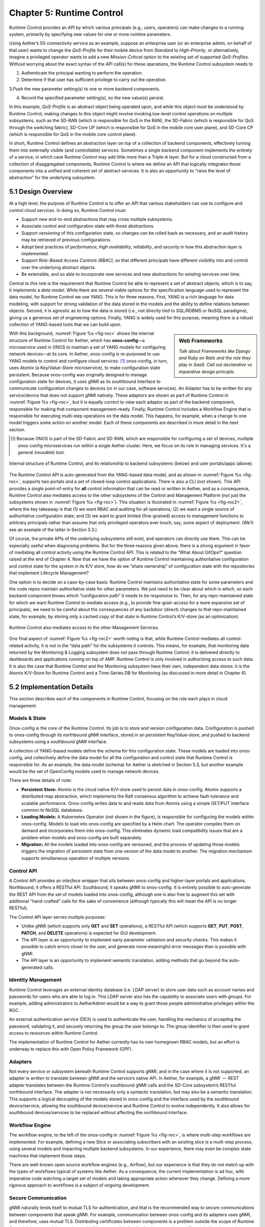 Chapter 5:  Runtime Control
===========================
	
Runtime Control provides an API by which various principals (e.g.,
users, operators) can make changes to a running system, primarily by
specifying new values for one or more runtime parameters.

Using Aether’s 5G connectivity service as an example, suppose an
enterprise user (or an enterprise admin, on behalf of that user) wants
to change the *QoS-Profile* for their mobile device from *Standard* to
*High-Priority*, or alternatively, imagine a privileged operator wants
to add a new *Mission-Critical* option to the existing set of
supported *QoS-Profiles*. Without worrying about the exact syntax of
the API call(s) for these operations, the Runtime Control subsystem
needs to

1. Authenticate the principal wanting to perform the operation.
   
2. Determine if that user has sufficient privilege to carry out the
   operation.
   
3.Push the new parameter setting(s) to one or more backend components.

4. Record the specified parameter setting(s), so the new value(s)
   persist.
   
In this example, *QoS-Profile* is an abstract object being operated
upon, and while this object must be understood by Runtime Control,
making changes to this object might involve invoking low-level control
operations on multiple subsystems, such as the SD-RAN (which is
responsible for QoS in the RAN), the SD-Fabric (which is responsible
for QoS through the switching fabric), SD-Core UP (which is
responsible for QoS in the mobile core user plane), and SD-Core CP
(which is responsible for QoS in the mobile core control plane).

In short, Runtime Control defines an abstraction layer on top of a
collection of backend components, effectively turning them into
externally visible (and controllable) services. Sometimes a single
backend component implements the entirety of a service, in which case
Runtime Control may add little more than a Triple-A layer. But for a
cloud constructed from a collection of disaggregated components,
Runtime Control is where we define an API that logically integrates
those components into a unified and coherent set of abstract
services. It is also an opportunity to “raise the level of
abstraction” for the underlying subsystem.

5.1 Design Overview
-------------------

At a high level, the purpose of Runtime Control is to offer an API
that various stakeholders can use to configure and control cloud
services. In doing so, Runtime Control must:

* Support new end-to-end abstractions that may cross multiple
  subsystems.
  
* Associate control and configuration state with those abstractions.
  
* Support *versioning* of this configuration state, so changes can be
  rolled back as necessary, and an audit history may be retrieved of
  previous configurations.
  
* Adopt best practices of *performance*, *high availability*,
  *reliability*, and *security* in how this abstraction layer is
  implemented.
  
* Support *Role-Based Access Controls (RBAC)*, so that different
  principals have different visibility into and control over the
  underlying abstract objects.
  
* Be extensible, and so able to incorporate new services and new
  abstractions for existing services over time.
  
Central to this role is the requirement that Runtime Control be able
to represent a set of abstract objects, which is to say, it implements
a *data model*.  While there are several viable options for the
specification language used to represent the data model, for Runtime
Control we use YANG. This is for three reasons. First, YANG is a rich
language for data modeling, with support for strong validation of the
data stored in the models and the ability to define relations between
objects. Second, it is agnostic as to how the data is stored (i.e.,
not directly tied to SQL/RDBMS or NoSQL paradigms), giving us a
generous set of engineering options. Finally, YANG is widely used for
this purpose, meaning there is a robust collection of YANG-based tools
that we can build upon.

.. todo::

   Write Web Frameworks Sidebar.

.. sidebar:: Web Frameworks

	*Talk about Frameworks like Django and Ruby on Rails and the
	role they play in SaaS. Call out declarative vs imparative
	design principle.*

	
With this background, :numref:`Figure %s <fig-roc>` shows the internal
structure of Runtime Control for Aether, which has **onos-config**\—a
microservice used in ONOS to maintain a set of YANG models for
configuring network devices—at its core. In Aether, onos-config is
re-purposed to use YANG models to control and configure cloud
services. [#]_ onos-config, in turn, uses Atomix (a Key/Value-Store
microservice), to make configuration state persistent. Because
onos-config was originally designed to manage configuration state for
devices, it uses gNMI as its southbound interface to communicate
configuration changes to devices (or in our case, software
services). An Adaptor has to be written for any service/device that
does not support gNMI natively. These adaptors are shown as part of
Runtime Control in :numref:`Figure %s <fig-roc>`, but it is equally
correct to view each adaptor as part of the backend component,
responsible for making that component management-ready. Finally,
Runtime Control includes a Workflow Engine that is responsible for
executing multi-step operations on the data model. This happens, for
example, when a change to one model triggers some action on another
model. Each of these components are described in more detail in the
next section.

.. [#] Because ONOS is part of the SD-Fabric and SD-RAN, which are
       responsible for configuring a set of devices, multiple
       onos-config microservices run within a single Aether
       cluster. Here, we focus on its role in managing services. It's
       a general (reusable) tool.
       
.. _fig-roc:
.. figure:: figures/Slide15.png
   :width: 500px
   :align: center

   Internal structure of Runtime Control, and its relationship to
   backend subsystems (below) and user portals/apps (above).

The Runtime Control API is auto-generated from the YANG-based data
model, and as shown in :numref:`Figure %s <fig-roc>`, supports two
portals and a set of closed-loop control applications. There is also a
CLI (not shown). This API provides a single point-of-entry for **all**
control information that can be read or written in Aether, and as a
consequence, Runtime Control also mediates access to the other
subsystems of the Control and Management Platform (not just the
subsystems shown in :numref:`Figure %s <fig-roc>`). This situation is
illustrated in :numref:`Figure %s <fig-roc2>`, where the key takeaway
is that (1) we want RBAC and auditing for all operations; (2) we want
a single source of authoritative configuration state; and (3) we want
to grant limited (fine-grained) access to management functions to
arbitrary principals rather than assume that only privileged operators
ever touch, say, some aspect of deployment. (We’ll see an example of
the latter in Section 5.3.)

Of course, the private APIs of the underlying subsystems still exist,
and operators can directly use them. This can be especially useful
when diagnosing problems. But for the three reasons given above, there
is a strong argument in favor of mediating all control activity using
the Runtime Control API. This is related to the “What About GitOps?”
question raised at the end of Chapter 4. Now that we have the option
of Runtime Control maintaining authoritative configuration and control
state for the system in its K/V store, how do we “share ownership” of
configuration state with the repositories that implement Lifecycle
Management?

One option is to decide on a case-by-case basis: Runtime Control
maintains authoritative state for some parameters and the code repos
maintain authoritative state for other parameters. We just need to be
clear about which is which, so each backend component knows which
“configuration path” it needs to be responsive to. Then, for any
repo-maintained state for which we want Runtime Control to mediate
access (e.g., to provide fine-grain access for a more expansive set of
principals), we need to be careful about the consequences of any
backdoor (direct) changes to that repo-maintained state, for example,
by storing only a cached copy of that state in Runtime Control’s
K/V-store (as an optimization).

.. _fig-roc2:
.. figure:: figures/Slide16.png
   :width: 500px
   :align: center

   Runtime Control also mediates access to the other Management
   Services.

One final aspect of :numref:`Figure %s <fig-roc2>` worth noting is
that, while Runtime Control mediates all control-related activity, it
is not in the “data path” for the subsystems it controls. This means,
for example, that monitoring data returned by the Monitoring & Logging
subsystem does not pass through Runtime Control; it is delivered
directly to dashboards and applications running on top of AMP. Runtime
Control is only involved in authorizing access to such data. It is
also the case that Runtime Control and the Monitoring subsystem have
their own, independent data stores: it is the Atomix K/V-Store for
Runtime Control and a Time-Series DB for Monitoring (as discussed in
more detail in Chapter 6).

5.2 Implementation Details
--------------------------

This section describes each of the components in Runtime Control,
focusing on the role each plays in cloud management.

Models & State
~~~~~~~~~~~~~~

Onos-config is the core of the Runtime Control. Its job is to store
and version configuration data. Configuration is pushed to onos-config
through its northbound gNMI interface, stored in an persistent
Key/Value-store, and pushed to backend subsystems using a southbound
gNMI interface.

A collection of YANG-based models define the schema for this
configuration state. These models are loaded into onos-config, and
collectively define the data model for all the configuration and
control state that Runtime Control is responsible for. As an example,
the data model (schema) for Aether is sketched in Section 5.3, but
another example would be the set of OpenConfig models used to manage
network devices.

There are three details of note:

* **Persistent Store:** Atomix is the cloud native K/V-store used to
  persist data in onos-config. Atomix supports a distributed map
  abstraction, which implements the Raft consensus algorithm to
  achieve fault-tolerance and scalable performance. Onos-config writes
  data to and reads data from Atomix using a simple GET/PUT interface
  common to NoSQL databases.
  
* **Loading Models:** A Kubernetes Operator (not shown in the figure),
  is responsible for configuring the models within onos-config. Models
  to load into onos-config are specified by a Helm chart. The operator
  compiles them on demand and incorporates them into onos-config. This
  eliminates dynamic load compatibility issues that are a problem when
  models and onos-config are built separately.
  
* **Migration:** All the models loaded into onos-config are versioned,
  and the process of updating those models triggers the migration of
  persistent state from one version of the data model to another. The
  migration mechanism supports simultaneous operation of multiple
  versions.
  
Control API
~~~~~~~~~~~

A Control API provides an *interface wrapper* that sits between
onos-config and higher-layer portals and applications. Northbound, it
offers a RESTful API. Southbound, it speaks gNMI to onos-config. It is
entirely possible to auto-generate the REST API from the set of models
loaded into onos-config, although one is also free to augment this set
with additional “hand-crafted” calls for the sake of convenience
(although typically this will mean the API is no longer RESTful).

The Control API layer serves multiple purposes:

* Unlike gNMI (which supports only **GET** and **SET** operations), a
  RESTful API (which supports **GET**, **PUT**, **POST**, **PATCH**,
  and **DELETE** operations)  is expected for GUI development.
  
* The API layer is an opportunity to implement early parameter
  validation and security checks. This makes it possible to catch
  errors closer to the user, and generate more meaningful error
  messages than is possible with gNMI.
  
* The API layer is an opportunity to implement semantic translation,
  adding methods that go beyond the auto-generated calls.
  
Identity Management
~~~~~~~~~~~~~~~~~~~

Runtime Control leverages an external identity database (i.e. LDAP
server) to store user data such as account names and passwords for
users who are able to log in. This LDAP server also has the capability
to associate users with groups. For example, adding administrators to
AetherAdmin would be a way to grant those people administrative
privileges within the ROC.

An external authentication service (DEX) is used to authenticate the
user, handling the mechanics of accepting the password, validating it,
and securely returning the group the user belongs to. The group
identifier is then used to grant access to resources within Runtime
Control.

The implementation of Runtime Control for Aether currently has its own
homegrown RBAC models, but an effort is underway to replace this with
Open Policy Framework (OPF).

.. todo::

   Need to say more about OPF.

Adapters
~~~~~~~~

Not every service or subsystem beneath Runtime Control supports gNMI,
and in the case where it is not supported, an adapter is written to
translate between gNMI and the service’s native API. In Aether, for
example, a gNMI :math:`\rightarrow` REST adapter translates between
the Runtime Control’s southbound gNMI calls and the SD-Core
subsystem’s RESTful northbound interface. The adapter is not
necessarily only a syntactic translation, but may also be a semantic
translation. This supports a logical decoupling of the models stored
in onos-config and the interface used by the southbound
device/service, allowing the southbound device/service and Runtime
Control to evolve independently. It also allows for southbound
devices/services to be replaced without affecting the northbound
interface.

Workflow Engine
~~~~~~~~~~~~~~~

The workflow engine, to the left of the onos-config in :numref:`Figure
%s <fig-roc>`, is where multi-step workflows are implemented. For
example, defining a new Slice or associating subscribers with an
existing slice is a multi-step process, using several models and
impacting multiple backend subsystems. In our experience, there may
even be complex state machines that implement those steps.

There are well-known open source workflow engines (e.g., Airflow), but
our experience is that they do not match up with the types of
workflows typical of systems like Aether. As a consequence, the
current implementation is ad hoc, with imperative code watching a
target set of models and taking appropriate action whenever they
change. Defining a more rigorous approach to workflows is a subject of
ongoing development.

Secure Communication
~~~~~~~~~~~~~~~~~~~~

gNMI naturally lends itself to mutual TLS for authentication, and that
is the recommended way to secure communications between components
that speak gNMI. For example, communication between onos-config and
its adapters uses gNMI, and therefore, uses mutual TLS. Distributing
certificates between components is a problem outside the scope of
Runtime Control. It is assumed that another tool will be responsible
for distribution, renewing certificates before they expire,
etc.

.. todo::

   Need to say more about secure communication.

For components that speak REST, HTTPS is used to secure the
connection, and authentication can take place using mechanisms within
the HTTPS protocol (basic auth, tokens, etc). Oath2 and OpenID Connect
are leveraged as an authorization provider when using these REST APIs.

5.3 Modeling Connectivity
----------------------------------------

.. todo::

   Sketch the data model for Aether's connectivity service as a way of
   illustrating the value of Runtime Control.
